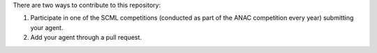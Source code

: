 There are two ways to contribute to this repository:

1. Participate in one of the SCML competitions (conducted as part of the ANAC competition every year) submitting 
   your agent.
2. Add your agent through a pull request.
